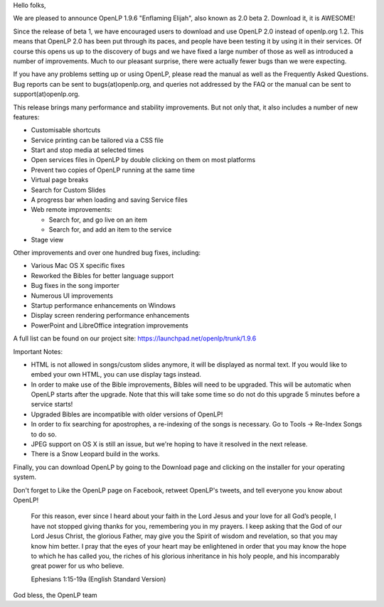 .. title: OpenLP 2.0 beta 2 is GO!
.. slug: 2011/06/26/openlp-20-beta-2-is-go
.. date: 2011-06-26 06:06:59 UTC
.. tags: 
.. description: 

Hello folks,

We are pleased to announce OpenLP 1.9.6 "Enflaming Elijah", also known
as 2.0 beta 2. Download it, it is AWESOME!

Since the release of beta 1, we have encouraged users to download and
use OpenLP 2.0 instead of openlp.org 1.2. This means that OpenLP 2.0 has
been put through its paces, and people have been testing it by using it
in their services. Of course this opens us up to the discovery of bugs
and we have fixed a large number of those as well as introduced a number
of improvements. Much to our pleasant surprise, there were actually
fewer bugs than we were expecting.

If you have any problems setting up or using OpenLP, please read the
manual as well as the Frequently Asked Questions. Bug reports can be
sent to bugs(at)openlp.org, and queries not addressed by the FAQ or the
manual can be sent to support(at)openlp.org.

This release brings many performance and stability improvements. But not
only that, it also includes a number of new features:

-  Customisable shortcuts
-  Service printing can be tailored via a CSS file
-  Start and stop media at selected times
-  Open services files in OpenLP by double clicking on them on most
   platforms
-  Prevent two copies of OpenLP running at the same time
-  Virtual page breaks
-  Search for Custom Slides
-  A progress bar when loading and saving Service files
-  Web remote improvements:

   -  Search for, and go live on an item
   -  Search for, and add an item to the service

-  Stage view

Other improvements and over one hundred bug fixes, including:

-  Various Mac OS X specific fixes
-  Reworked the Bibles for better language support
-  Bug fixes in the song importer
-  Numerous UI improvements
-  Startup performance enhancements on Windows
-  Display screen rendering performance enhancements
-  PowerPoint and LibreOffice integration improvements

A full list can be found on our project site:
https://launchpad.net/openlp/trunk/1.9.6

Important Notes:

-  HTML is not allowed in songs/custom slides anymore, it will be
   displayed as normal text. If you would like to embed your own HTML,
   you can use display tags instead.
-  In order to make use of the Bible improvements, Bibles will need to
   be upgraded. This will be automatic when OpenLP starts after the
   upgrade. Note that this will take some time so do not do this upgrade
   5 minutes before a service starts!
-  Upgraded Bibles are incompatible with older versions of OpenLP!
-  In order to fix searching for apostrophes, a re-indexing of the songs
   is necessary. Go to Tools -> Re-Index Songs to do so.
-  JPEG support on OS X is still an issue, but we're hoping to have it
   resolved in the next release.
-  There is a Snow Leopard build in the works.

Finally, you can download OpenLP by going to the Download page and
clicking on the installer for your operating system.

Don't forget to Like the OpenLP page on Facebook, retweet OpenLP's
tweets, and tell everyone you know about OpenLP!

    For this reason, ever since I heard about your faith in the Lord
    Jesus and your love for all God’s people, I have not stopped giving
    thanks for you, remembering you in my prayers. I keep asking that
    the God of our Lord Jesus Christ, the glorious Father, may give you
    the Spirit of wisdom and revelation, so that you may know him
    better. I pray that the eyes of your heart may be enlightened in
    order that you may know the hope to which he has called you, the
    riches of his glorious inheritance in his holy people, and his
    incomparably great power for us who believe.

    Ephesians 1:15-19a (English Standard Version)

God bless, the OpenLP team
